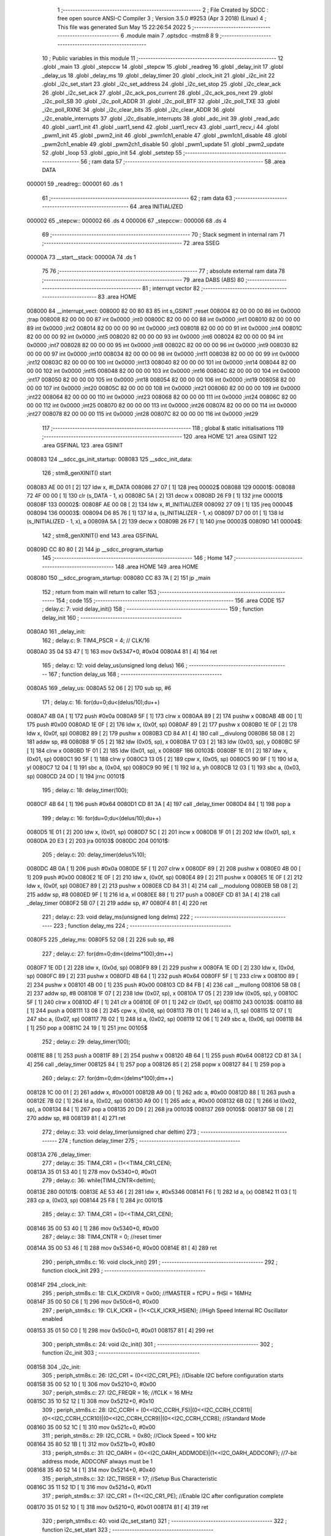                                       1 ;--------------------------------------------------------
                                      2 ; File Created by SDCC : free open source ANSI-C Compiler
                                      3 ; Version 3.5.0 #9253 (Apr  3 2018) (Linux)
                                      4 ; This file was generated Sun May 15 22:26:54 2022
                                      5 ;--------------------------------------------------------
                                      6 	.module main
                                      7 	.optsdcc -mstm8
                                      8 	
                                      9 ;--------------------------------------------------------
                                     10 ; Public variables in this module
                                     11 ;--------------------------------------------------------
                                     12 	.globl _main
                                     13 	.globl _stepccw
                                     14 	.globl _stepcw
                                     15 	.globl _readreg
                                     16 	.globl _delay_init
                                     17 	.globl _delay_us
                                     18 	.globl _delay_ms
                                     19 	.globl _delay_timer
                                     20 	.globl _clock_init
                                     21 	.globl _i2c_init
                                     22 	.globl _i2c_set_start
                                     23 	.globl _i2c_set_address
                                     24 	.globl _i2c_set_stop
                                     25 	.globl _i2c_clear_ack
                                     26 	.globl _i2c_set_ack
                                     27 	.globl _i2c_ack_pos_current
                                     28 	.globl _i2c_ack_pos_next
                                     29 	.globl _i2c_poll_SB
                                     30 	.globl _i2c_poll_ADDR
                                     31 	.globl _i2c_poll_BTF
                                     32 	.globl _i2c_poll_TXE
                                     33 	.globl _i2c_poll_RXNE
                                     34 	.globl _i2c_clear_bits
                                     35 	.globl _i2c_clear_ADDR
                                     36 	.globl _i2c_enable_interrupts
                                     37 	.globl _i2c_disable_interrupts
                                     38 	.globl _adc_init
                                     39 	.globl _read_adc
                                     40 	.globl _uart1_init
                                     41 	.globl _uart1_send
                                     42 	.globl _uart1_recv
                                     43 	.globl _uart1_recv_i
                                     44 	.globl _pwm1_init
                                     45 	.globl _pwm2_init
                                     46 	.globl _pwm1ch1_enable
                                     47 	.globl _pwm1ch1_disable
                                     48 	.globl _pwm2ch1_enable
                                     49 	.globl _pwm2ch1_disable
                                     50 	.globl _pwm1_update
                                     51 	.globl _pwm2_update
                                     52 	.globl _loop
                                     53 	.globl _gpio_init
                                     54 	.globl _setstep
                                     55 ;--------------------------------------------------------
                                     56 ; ram data
                                     57 ;--------------------------------------------------------
                                     58 	.area DATA
      000001                         59 _readreg::
      000001                         60 	.ds 1
                                     61 ;--------------------------------------------------------
                                     62 ; ram data
                                     63 ;--------------------------------------------------------
                                     64 	.area INITIALIZED
      000002                         65 _stepcw::
      000002                         66 	.ds 4
      000006                         67 _stepccw::
      000006                         68 	.ds 4
                                     69 ;--------------------------------------------------------
                                     70 ; Stack segment in internal ram 
                                     71 ;--------------------------------------------------------
                                     72 	.area	SSEG
      00000A                         73 __start__stack:
      00000A                         74 	.ds	1
                                     75 
                                     76 ;--------------------------------------------------------
                                     77 ; absolute external ram data
                                     78 ;--------------------------------------------------------
                                     79 	.area DABS (ABS)
                                     80 ;--------------------------------------------------------
                                     81 ; interrupt vector 
                                     82 ;--------------------------------------------------------
                                     83 	.area HOME
      008000                         84 __interrupt_vect:
      008000 82 00 80 83             85 	int s_GSINIT ;reset
      008004 82 00 00 00             86 	int 0x0000 ;trap
      008008 82 00 00 00             87 	int 0x0000 ;int0
      00800C 82 00 00 00             88 	int 0x0000 ;int1
      008010 82 00 00 00             89 	int 0x0000 ;int2
      008014 82 00 00 00             90 	int 0x0000 ;int3
      008018 82 00 00 00             91 	int 0x0000 ;int4
      00801C 82 00 00 00             92 	int 0x0000 ;int5
      008020 82 00 00 00             93 	int 0x0000 ;int6
      008024 82 00 00 00             94 	int 0x0000 ;int7
      008028 82 00 00 00             95 	int 0x0000 ;int8
      00802C 82 00 00 00             96 	int 0x0000 ;int9
      008030 82 00 00 00             97 	int 0x0000 ;int10
      008034 82 00 00 00             98 	int 0x0000 ;int11
      008038 82 00 00 00             99 	int 0x0000 ;int12
      00803C 82 00 00 00            100 	int 0x0000 ;int13
      008040 82 00 00 00            101 	int 0x0000 ;int14
      008044 82 00 00 00            102 	int 0x0000 ;int15
      008048 82 00 00 00            103 	int 0x0000 ;int16
      00804C 82 00 00 00            104 	int 0x0000 ;int17
      008050 82 00 00 00            105 	int 0x0000 ;int18
      008054 82 00 00 00            106 	int 0x0000 ;int19
      008058 82 00 00 00            107 	int 0x0000 ;int20
      00805C 82 00 00 00            108 	int 0x0000 ;int21
      008060 82 00 00 00            109 	int 0x0000 ;int22
      008064 82 00 00 00            110 	int 0x0000 ;int23
      008068 82 00 00 00            111 	int 0x0000 ;int24
      00806C 82 00 00 00            112 	int 0x0000 ;int25
      008070 82 00 00 00            113 	int 0x0000 ;int26
      008074 82 00 00 00            114 	int 0x0000 ;int27
      008078 82 00 00 00            115 	int 0x0000 ;int28
      00807C 82 00 00 00            116 	int 0x0000 ;int29
                                    117 ;--------------------------------------------------------
                                    118 ; global & static initialisations
                                    119 ;--------------------------------------------------------
                                    120 	.area HOME
                                    121 	.area GSINIT
                                    122 	.area GSFINAL
                                    123 	.area GSINIT
      008083                        124 __sdcc_gs_init_startup:
      008083                        125 __sdcc_init_data:
                                    126 ; stm8_genXINIT() start
      008083 AE 00 01         [ 2]  127 	ldw x, #l_DATA
      008086 27 07            [ 1]  128 	jreq	00002$
      008088                        129 00001$:
      008088 72 4F 00 00      [ 1]  130 	clr (s_DATA - 1, x)
      00808C 5A               [ 2]  131 	decw x
      00808D 26 F9            [ 1]  132 	jrne	00001$
      00808F                        133 00002$:
      00808F AE 00 08         [ 2]  134 	ldw	x, #l_INITIALIZER
      008092 27 09            [ 1]  135 	jreq	00004$
      008094                        136 00003$:
      008094 D6 85 76         [ 1]  137 	ld	a, (s_INITIALIZER - 1, x)
      008097 D7 00 01         [ 1]  138 	ld	(s_INITIALIZED - 1, x), a
      00809A 5A               [ 2]  139 	decw	x
      00809B 26 F7            [ 1]  140 	jrne	00003$
      00809D                        141 00004$:
                                    142 ; stm8_genXINIT() end
                                    143 	.area GSFINAL
      00809D CC 80 80         [ 2]  144 	jp	__sdcc_program_startup
                                    145 ;--------------------------------------------------------
                                    146 ; Home
                                    147 ;--------------------------------------------------------
                                    148 	.area HOME
                                    149 	.area HOME
      008080                        150 __sdcc_program_startup:
      008080 CC 83 7A         [ 2]  151 	jp	_main
                                    152 ;	return from main will return to caller
                                    153 ;--------------------------------------------------------
                                    154 ; code
                                    155 ;--------------------------------------------------------
                                    156 	.area CODE
                                    157 ;	delay.c: 7: void delay_init()
                                    158 ;	-----------------------------------------
                                    159 ;	 function delay_init
                                    160 ;	-----------------------------------------
      0080A0                        161 _delay_init:
                                    162 ;	delay.c: 9: TIM4_PSCR = 4; // CLK/16
      0080A0 35 04 53 47      [ 1]  163 	mov	0x5347+0, #0x04
      0080A4 81               [ 4]  164 	ret
                                    165 ;	delay.c: 12: void delay_us(unsigned long delus)
                                    166 ;	-----------------------------------------
                                    167 ;	 function delay_us
                                    168 ;	-----------------------------------------
      0080A5                        169 _delay_us:
      0080A5 52 06            [ 2]  170 	sub	sp, #6
                                    171 ;	delay.c: 16: for(du=0;du<(delus/10);du++)
      0080A7 4B 0A            [ 1]  172 	push	#0x0a
      0080A9 5F               [ 1]  173 	clrw	x
      0080AA 89               [ 2]  174 	pushw	x
      0080AB 4B 00            [ 1]  175 	push	#0x00
      0080AD 1E 0F            [ 2]  176 	ldw	x, (0x0f, sp)
      0080AF 89               [ 2]  177 	pushw	x
      0080B0 1E 0F            [ 2]  178 	ldw	x, (0x0f, sp)
      0080B2 89               [ 2]  179 	pushw	x
      0080B3 CD 84 A1         [ 4]  180 	call	__divulong
      0080B6 5B 08            [ 2]  181 	addw	sp, #8
      0080B8 1F 05            [ 2]  182 	ldw	(0x05, sp), x
      0080BA 17 03            [ 2]  183 	ldw	(0x03, sp), y
      0080BC 5F               [ 1]  184 	clrw	x
      0080BD 1F 01            [ 2]  185 	ldw	(0x01, sp), x
      0080BF                        186 00103$:
      0080BF 1E 01            [ 2]  187 	ldw	x, (0x01, sp)
      0080C1 90 5F            [ 1]  188 	clrw	y
      0080C3 13 05            [ 2]  189 	cpw	x, (0x05, sp)
      0080C5 90 9F            [ 1]  190 	ld	a, yl
      0080C7 12 04            [ 1]  191 	sbc	a, (0x04, sp)
      0080C9 90 9E            [ 1]  192 	ld	a, yh
      0080CB 12 03            [ 1]  193 	sbc	a, (0x03, sp)
      0080CD 24 0D            [ 1]  194 	jrnc	00101$
                                    195 ;	delay.c: 18: delay_timer(100);
      0080CF 4B 64            [ 1]  196 	push	#0x64
      0080D1 CD 81 3A         [ 4]  197 	call	_delay_timer
      0080D4 84               [ 1]  198 	pop	a
                                    199 ;	delay.c: 16: for(du=0;du<(delus/10);du++)
      0080D5 1E 01            [ 2]  200 	ldw	x, (0x01, sp)
      0080D7 5C               [ 2]  201 	incw	x
      0080D8 1F 01            [ 2]  202 	ldw	(0x01, sp), x
      0080DA 20 E3            [ 2]  203 	jra	00103$
      0080DC                        204 00101$:
                                    205 ;	delay.c: 20: delay_timer(delus%10);
      0080DC 4B 0A            [ 1]  206 	push	#0x0a
      0080DE 5F               [ 1]  207 	clrw	x
      0080DF 89               [ 2]  208 	pushw	x
      0080E0 4B 00            [ 1]  209 	push	#0x00
      0080E2 1E 0F            [ 2]  210 	ldw	x, (0x0f, sp)
      0080E4 89               [ 2]  211 	pushw	x
      0080E5 1E 0F            [ 2]  212 	ldw	x, (0x0f, sp)
      0080E7 89               [ 2]  213 	pushw	x
      0080E8 CD 84 31         [ 4]  214 	call	__modulong
      0080EB 5B 08            [ 2]  215 	addw	sp, #8
      0080ED 9F               [ 1]  216 	ld	a, xl
      0080EE 88               [ 1]  217 	push	a
      0080EF CD 81 3A         [ 4]  218 	call	_delay_timer
      0080F2 5B 07            [ 2]  219 	addw	sp, #7
      0080F4 81               [ 4]  220 	ret
                                    221 ;	delay.c: 23: void delay_ms(unsigned long delms)
                                    222 ;	-----------------------------------------
                                    223 ;	 function delay_ms
                                    224 ;	-----------------------------------------
      0080F5                        225 _delay_ms:
      0080F5 52 08            [ 2]  226 	sub	sp, #8
                                    227 ;	delay.c: 27: for(dm=0;dm<(delms*100);dm++)
      0080F7 1E 0D            [ 2]  228 	ldw	x, (0x0d, sp)
      0080F9 89               [ 2]  229 	pushw	x
      0080FA 1E 0D            [ 2]  230 	ldw	x, (0x0d, sp)
      0080FC 89               [ 2]  231 	pushw	x
      0080FD 4B 64            [ 1]  232 	push	#0x64
      0080FF 5F               [ 1]  233 	clrw	x
      008100 89               [ 2]  234 	pushw	x
      008101 4B 00            [ 1]  235 	push	#0x00
      008103 CD 84 FB         [ 4]  236 	call	__mullong
      008106 5B 08            [ 2]  237 	addw	sp, #8
      008108 1F 07            [ 2]  238 	ldw	(0x07, sp), x
      00810A 17 05            [ 2]  239 	ldw	(0x05, sp), y
      00810C 5F               [ 1]  240 	clrw	x
      00810D 4F               [ 1]  241 	clr	a
      00810E 0F 01            [ 1]  242 	clr	(0x01, sp)
      008110                        243 00103$:
      008110 88               [ 1]  244 	push	a
      008111 13 08            [ 2]  245 	cpw	x, (0x08, sp)
      008113 7B 01            [ 1]  246 	ld	a, (1, sp)
      008115 12 07            [ 1]  247 	sbc	a, (0x07, sp)
      008117 7B 02            [ 1]  248 	ld	a, (0x02, sp)
      008119 12 06            [ 1]  249 	sbc	a, (0x06, sp)
      00811B 84               [ 1]  250 	pop	a
      00811C 24 19            [ 1]  251 	jrnc	00105$
                                    252 ;	delay.c: 29: delay_timer(100);
      00811E 88               [ 1]  253 	push	a
      00811F 89               [ 2]  254 	pushw	x
      008120 4B 64            [ 1]  255 	push	#0x64
      008122 CD 81 3A         [ 4]  256 	call	_delay_timer
      008125 84               [ 1]  257 	pop	a
      008126 85               [ 2]  258 	popw	x
      008127 84               [ 1]  259 	pop	a
                                    260 ;	delay.c: 27: for(dm=0;dm<(delms*100);dm++)
      008128 1C 00 01         [ 2]  261 	addw	x, #0x0001
      00812B A9 00            [ 1]  262 	adc	a, #0x00
      00812D 88               [ 1]  263 	push	a
      00812E 7B 02            [ 1]  264 	ld	a, (0x02, sp)
      008130 A9 00            [ 1]  265 	adc	a, #0x00
      008132 6B 02            [ 1]  266 	ld	(0x02, sp), a
      008134 84               [ 1]  267 	pop	a
      008135 20 D9            [ 2]  268 	jra	00103$
      008137                        269 00105$:
      008137 5B 08            [ 2]  270 	addw	sp, #8
      008139 81               [ 4]  271 	ret
                                    272 ;	delay.c: 33: void delay_timer(unsigned char deltim)
                                    273 ;	-----------------------------------------
                                    274 ;	 function delay_timer
                                    275 ;	-----------------------------------------
      00813A                        276 _delay_timer:
                                    277 ;	delay.c: 35: TIM4_CR1 = (1<<TIM4_CR1_CEN);
      00813A 35 01 53 40      [ 1]  278 	mov	0x5340+0, #0x01
                                    279 ;	delay.c: 36: while(TIM4_CNTR<deltim);
      00813E                        280 00101$:
      00813E AE 53 46         [ 2]  281 	ldw	x, #0x5346
      008141 F6               [ 1]  282 	ld	a, (x)
      008142 11 03            [ 1]  283 	cp	a, (0x03, sp)
      008144 25 F8            [ 1]  284 	jrc	00101$
                                    285 ;	delay.c: 37: TIM4_CR1 = (0<<TIM4_CR1_CEN);
      008146 35 00 53 40      [ 1]  286 	mov	0x5340+0, #0x00
                                    287 ;	delay.c: 38: TIM4_CNTR = 0; //reset timer	
      00814A 35 00 53 46      [ 1]  288 	mov	0x5346+0, #0x00
      00814E 81               [ 4]  289 	ret
                                    290 ;	periph_stm8s.c: 16: void clock_init()
                                    291 ;	-----------------------------------------
                                    292 ;	 function clock_init
                                    293 ;	-----------------------------------------
      00814F                        294 _clock_init:
                                    295 ;	periph_stm8s.c: 18: CLK_CKDIVR = 0x00; //fMASTER = fCPU = fHSI = 16MHz
      00814F 35 00 50 C6      [ 1]  296 	mov	0x50c6+0, #0x00
                                    297 ;	periph_stm8s.c: 19: CLK_ICKR = (1<<CLK_ICKR_HSIEN);	//High Speed Internal RC Oscillator enabled
      008153 35 01 50 C0      [ 1]  298 	mov	0x50c0+0, #0x01
      008157 81               [ 4]  299 	ret
                                    300 ;	periph_stm8s.c: 24: void i2c_init()
                                    301 ;	-----------------------------------------
                                    302 ;	 function i2c_init
                                    303 ;	-----------------------------------------
      008158                        304 _i2c_init:
                                    305 ;	periph_stm8s.c: 26: I2C_CR1 = (0<<I2C_CR1_PE); //Disable I2C before configuration starts
      008158 35 00 52 10      [ 1]  306 	mov	0x5210+0, #0x00
                                    307 ;	periph_stm8s.c: 27: I2C_FREQR = 16;	//fCLK = 16 MHz
      00815C 35 10 52 12      [ 1]  308 	mov	0x5212+0, #0x10
                                    309 ;	periph_stm8s.c: 28: I2C_CCRH = (0<<I2C_CCRH_FS)|(0<<I2C_CCRH_CCR11)|(0<<I2C_CCRH_CCR10)|(0<<I2C_CCRH_CCR9)|(0<<I2C_CCRH_CCR8); //Standard Mode
      008160 35 00 52 1C      [ 1]  310 	mov	0x521c+0, #0x00
                                    311 ;	periph_stm8s.c: 29: I2C_CCRL = 0x80;  //Clock Speed = 100 kHz
      008164 35 80 52 1B      [ 1]  312 	mov	0x521b+0, #0x80
                                    313 ;	periph_stm8s.c: 31: I2C_OARH = (0<<I2C_OARH_ADDMODE)|(1<<I2C_OARH_ADDCONF); //7-bit address mode, ADDCONF always must be 1
      008168 35 40 52 14      [ 1]  314 	mov	0x5214+0, #0x40
                                    315 ;	periph_stm8s.c: 32: I2C_TRISER = 17;  //Setup Bus Characteristic
      00816C 35 11 52 1D      [ 1]  316 	mov	0x521d+0, #0x11
                                    317 ;	periph_stm8s.c: 37: I2C_CR1 = (1<<I2C_CR1_PE);  //Enable I2C after configuration complete
      008170 35 01 52 10      [ 1]  318 	mov	0x5210+0, #0x01
      008174 81               [ 4]  319 	ret
                                    320 ;	periph_stm8s.c: 40: void i2c_set_start()
                                    321 ;	-----------------------------------------
                                    322 ;	 function i2c_set_start
                                    323 ;	-----------------------------------------
      008175                        324 _i2c_set_start:
                                    325 ;	periph_stm8s.c: 42: I2C_CR2 |= (1<<I2C_CR2_START);
      008175 72 10 52 11      [ 1]  326 	bset	0x5211, #0
      008179 81               [ 4]  327 	ret
                                    328 ;	periph_stm8s.c: 45: void i2c_set_address(unsigned char addr, unsigned char dir)
                                    329 ;	-----------------------------------------
                                    330 ;	 function i2c_set_address
                                    331 ;	-----------------------------------------
      00817A                        332 _i2c_set_address:
                                    333 ;	periph_stm8s.c: 47: if(dir==I2C_READ) I2C_DR = (addr<<1)|dir;
      00817A 7B 03            [ 1]  334 	ld	a, (0x03, sp)
      00817C 97               [ 1]  335 	ld	xl, a
      00817D 58               [ 2]  336 	sllw	x
      00817E 7B 04            [ 1]  337 	ld	a, (0x04, sp)
      008180 A1 01            [ 1]  338 	cp	a, #0x01
      008182 26 09            [ 1]  339 	jrne	00104$
      008184 9F               [ 1]  340 	ld	a, xl
      008185 1A 04            [ 1]  341 	or	a, (0x04, sp)
      008187 AE 52 16         [ 2]  342 	ldw	x, #0x5216
      00818A F7               [ 1]  343 	ld	(x), a
      00818B 20 0D            [ 2]  344 	jra	00106$
      00818D                        345 00104$:
                                    346 ;	periph_stm8s.c: 48: else if(dir==I2C_WRITE) I2C_DR = (addr<<1)&dir;
      00818D 7B 04            [ 1]  347 	ld	a, (0x04, sp)
      00818F A1 FE            [ 1]  348 	cp	a, #0xfe
      008191 26 07            [ 1]  349 	jrne	00106$
      008193 9F               [ 1]  350 	ld	a, xl
      008194 14 04            [ 1]  351 	and	a, (0x04, sp)
      008196 AE 52 16         [ 2]  352 	ldw	x, #0x5216
      008199 F7               [ 1]  353 	ld	(x), a
      00819A                        354 00106$:
      00819A 81               [ 4]  355 	ret
                                    356 ;	periph_stm8s.c: 52: void i2c_set_stop()
                                    357 ;	-----------------------------------------
                                    358 ;	 function i2c_set_stop
                                    359 ;	-----------------------------------------
      00819B                        360 _i2c_set_stop:
                                    361 ;	periph_stm8s.c: 54: I2C_CR2 |= (1<<I2C_CR2_STOP);
      00819B AE 52 11         [ 2]  362 	ldw	x, #0x5211
      00819E F6               [ 1]  363 	ld	a, (x)
      00819F AA 02            [ 1]  364 	or	a, #0x02
      0081A1 F7               [ 1]  365 	ld	(x), a
      0081A2 81               [ 4]  366 	ret
                                    367 ;	periph_stm8s.c: 57: void i2c_clear_ack()
                                    368 ;	-----------------------------------------
                                    369 ;	 function i2c_clear_ack
                                    370 ;	-----------------------------------------
      0081A3                        371 _i2c_clear_ack:
                                    372 ;	periph_stm8s.c: 59: I2C_CR2 &= ~(1<<I2C_CR2_ACK); //Disable Acknowledge
      0081A3 AE 52 11         [ 2]  373 	ldw	x, #0x5211
      0081A6 F6               [ 1]  374 	ld	a, (x)
      0081A7 A4 FB            [ 1]  375 	and	a, #0xfb
      0081A9 F7               [ 1]  376 	ld	(x), a
      0081AA 81               [ 4]  377 	ret
                                    378 ;	periph_stm8s.c: 62: void i2c_set_ack()
                                    379 ;	-----------------------------------------
                                    380 ;	 function i2c_set_ack
                                    381 ;	-----------------------------------------
      0081AB                        382 _i2c_set_ack:
                                    383 ;	periph_stm8s.c: 64: I2C_CR2 |= (1<<I2C_CR2_ACK); //Enable Acknowledge
      0081AB AE 52 11         [ 2]  384 	ldw	x, #0x5211
      0081AE F6               [ 1]  385 	ld	a, (x)
      0081AF AA 04            [ 1]  386 	or	a, #0x04
      0081B1 F7               [ 1]  387 	ld	(x), a
      0081B2 81               [ 4]  388 	ret
                                    389 ;	periph_stm8s.c: 67: void i2c_ack_pos_current()
                                    390 ;	-----------------------------------------
                                    391 ;	 function i2c_ack_pos_current
                                    392 ;	-----------------------------------------
      0081B3                        393 _i2c_ack_pos_current:
                                    394 ;	periph_stm8s.c: 69: I2C_CR2 &= ~(1<<I2C_CR2_POS); //ACK bit controls the (N)ACK of the current byte being received in the shift register
      0081B3 AE 52 11         [ 2]  395 	ldw	x, #0x5211
      0081B6 F6               [ 1]  396 	ld	a, (x)
      0081B7 A4 F7            [ 1]  397 	and	a, #0xf7
      0081B9 F7               [ 1]  398 	ld	(x), a
      0081BA 81               [ 4]  399 	ret
                                    400 ;	periph_stm8s.c: 72: void i2c_ack_pos_next()
                                    401 ;	-----------------------------------------
                                    402 ;	 function i2c_ack_pos_next
                                    403 ;	-----------------------------------------
      0081BB                        404 _i2c_ack_pos_next:
                                    405 ;	periph_stm8s.c: 74: I2C_CR2 |= (1<<I2C_CR2_POS); //ACK bit controls the (N)ACK of the next byte which will be received in the shift register
      0081BB AE 52 11         [ 2]  406 	ldw	x, #0x5211
      0081BE F6               [ 1]  407 	ld	a, (x)
      0081BF AA 08            [ 1]  408 	or	a, #0x08
      0081C1 F7               [ 1]  409 	ld	(x), a
      0081C2 81               [ 4]  410 	ret
                                    411 ;	periph_stm8s.c: 77: void i2c_poll_SB()
                                    412 ;	-----------------------------------------
                                    413 ;	 function i2c_poll_SB
                                    414 ;	-----------------------------------------
      0081C3                        415 _i2c_poll_SB:
                                    416 ;	periph_stm8s.c: 79: while((I2C_SR1&(1<<I2C_SR1_SB))!=(1<<I2C_SR1_SB)){}
      0081C3                        417 00101$:
      0081C3 AE 52 17         [ 2]  418 	ldw	x, #0x5217
      0081C6 F6               [ 1]  419 	ld	a, (x)
      0081C7 A4 01            [ 1]  420 	and	a, #0x01
      0081C9 A1 01            [ 1]  421 	cp	a, #0x01
      0081CB 26 F6            [ 1]  422 	jrne	00101$
      0081CD 81               [ 4]  423 	ret
                                    424 ;	periph_stm8s.c: 82: void i2c_poll_ADDR()
                                    425 ;	-----------------------------------------
                                    426 ;	 function i2c_poll_ADDR
                                    427 ;	-----------------------------------------
      0081CE                        428 _i2c_poll_ADDR:
                                    429 ;	periph_stm8s.c: 84: while((I2C_SR1&(1<<I2C_SR1_ADDR))!=(1<<I2C_SR1_ADDR)){}
      0081CE                        430 00101$:
      0081CE AE 52 17         [ 2]  431 	ldw	x, #0x5217
      0081D1 F6               [ 1]  432 	ld	a, (x)
      0081D2 A4 02            [ 1]  433 	and	a, #0x02
      0081D4 A1 02            [ 1]  434 	cp	a, #0x02
      0081D6 26 F6            [ 1]  435 	jrne	00101$
      0081D8 81               [ 4]  436 	ret
                                    437 ;	periph_stm8s.c: 87: void i2c_poll_BTF()
                                    438 ;	-----------------------------------------
                                    439 ;	 function i2c_poll_BTF
                                    440 ;	-----------------------------------------
      0081D9                        441 _i2c_poll_BTF:
                                    442 ;	periph_stm8s.c: 89: while((I2C_SR1&(1<<I2C_SR1_BTF))!=(1<<I2C_SR1_BTF)){}
      0081D9                        443 00101$:
      0081D9 AE 52 17         [ 2]  444 	ldw	x, #0x5217
      0081DC F6               [ 1]  445 	ld	a, (x)
      0081DD A4 04            [ 1]  446 	and	a, #0x04
      0081DF A1 04            [ 1]  447 	cp	a, #0x04
      0081E1 26 F6            [ 1]  448 	jrne	00101$
      0081E3 81               [ 4]  449 	ret
                                    450 ;	periph_stm8s.c: 92: void i2c_poll_TXE()
                                    451 ;	-----------------------------------------
                                    452 ;	 function i2c_poll_TXE
                                    453 ;	-----------------------------------------
      0081E4                        454 _i2c_poll_TXE:
                                    455 ;	periph_stm8s.c: 94: while((I2C_SR1&(1<<I2C_SR1_TXE))!=(1<<I2C_SR1_TXE)){}
      0081E4                        456 00101$:
      0081E4 AE 52 17         [ 2]  457 	ldw	x, #0x5217
      0081E7 F6               [ 1]  458 	ld	a, (x)
      0081E8 A4 80            [ 1]  459 	and	a, #0x80
      0081EA A1 80            [ 1]  460 	cp	a, #0x80
      0081EC 26 F6            [ 1]  461 	jrne	00101$
      0081EE 81               [ 4]  462 	ret
                                    463 ;	periph_stm8s.c: 97: void i2c_poll_RXNE()
                                    464 ;	-----------------------------------------
                                    465 ;	 function i2c_poll_RXNE
                                    466 ;	-----------------------------------------
      0081EF                        467 _i2c_poll_RXNE:
                                    468 ;	periph_stm8s.c: 99: while((I2C_SR1&(1<<I2C_SR1_RXNE))!=(1<<I2C_SR1_RXNE)){}
      0081EF                        469 00101$:
      0081EF AE 52 17         [ 2]  470 	ldw	x, #0x5217
      0081F2 F6               [ 1]  471 	ld	a, (x)
      0081F3 A4 40            [ 1]  472 	and	a, #0x40
      0081F5 A1 40            [ 1]  473 	cp	a, #0x40
      0081F7 26 F6            [ 1]  474 	jrne	00101$
      0081F9 81               [ 4]  475 	ret
                                    476 ;	periph_stm8s.c: 102: void i2c_clear_bits()
                                    477 ;	-----------------------------------------
                                    478 ;	 function i2c_clear_bits
                                    479 ;	-----------------------------------------
      0081FA                        480 _i2c_clear_bits:
                                    481 ;	periph_stm8s.c: 104: readreg = I2C_SR1;
      0081FA AE 52 17         [ 2]  482 	ldw	x, #0x5217
      0081FD F6               [ 1]  483 	ld	a, (x)
      0081FE C7 00 01         [ 1]  484 	ld	_readreg+0, a
      008201 81               [ 4]  485 	ret
                                    486 ;	periph_stm8s.c: 107: void i2c_clear_ADDR()
                                    487 ;	-----------------------------------------
                                    488 ;	 function i2c_clear_ADDR
                                    489 ;	-----------------------------------------
      008202                        490 _i2c_clear_ADDR:
                                    491 ;	periph_stm8s.c: 109: readreg = I2C_SR1;
      008202 AE 52 17         [ 2]  492 	ldw	x, #0x5217
      008205 F6               [ 1]  493 	ld	a, (x)
                                    494 ;	periph_stm8s.c: 110: readreg = I2C_SR3;
      008206 AE 52 19         [ 2]  495 	ldw	x, #0x5219
      008209 F6               [ 1]  496 	ld	a, (x)
      00820A C7 00 01         [ 1]  497 	ld	_readreg+0, a
      00820D 81               [ 4]  498 	ret
                                    499 ;	periph_stm8s.c: 113: void i2c_enable_interrupts()
                                    500 ;	-----------------------------------------
                                    501 ;	 function i2c_enable_interrupts
                                    502 ;	-----------------------------------------
      00820E                        503 _i2c_enable_interrupts:
                                    504 ;	periph_stm8s.c: 115: I2C_ITR = 0x07;
      00820E 35 07 52 1A      [ 1]  505 	mov	0x521a+0, #0x07
      008212 81               [ 4]  506 	ret
                                    507 ;	periph_stm8s.c: 117: void i2c_disable_interrupts()
                                    508 ;	-----------------------------------------
                                    509 ;	 function i2c_disable_interrupts
                                    510 ;	-----------------------------------------
      008213                        511 _i2c_disable_interrupts:
                                    512 ;	periph_stm8s.c: 119: I2C_ITR = 0x00;
      008213 35 00 52 1A      [ 1]  513 	mov	0x521a+0, #0x00
      008217 81               [ 4]  514 	ret
                                    515 ;	periph_stm8s.c: 124: void adc_init()
                                    516 ;	-----------------------------------------
                                    517 ;	 function adc_init
                                    518 ;	-----------------------------------------
      008218                        519 _adc_init:
                                    520 ;	periph_stm8s.c: 126: ADC1_CR1 = fADC_fMASTER_8<<ADC1_CR1_SPSEL; // ADCCLK = MCLK/8
      008218 35 40 54 01      [ 1]  521 	mov	0x5401+0, #0x40
                                    522 ;	periph_stm8s.c: 127: ADC1_CR2 = (1<<ADC1_CR2_ALIGN);  // right alignment adc data
      00821C 35 08 54 02      [ 1]  523 	mov	0x5402+0, #0x08
                                    524 ;	periph_stm8s.c: 129: ADC1_CR1 |= (1<<ADC1_CR1_ADON);  // turn on ADC
      008220 72 10 54 01      [ 1]  525 	bset	0x5401, #0
      008224 81               [ 4]  526 	ret
                                    527 ;	periph_stm8s.c: 133: unsigned int read_adc(unsigned char adcch)
                                    528 ;	-----------------------------------------
                                    529 ;	 function read_adc
                                    530 ;	-----------------------------------------
      008225                        531 _read_adc:
      008225 52 04            [ 2]  532 	sub	sp, #4
                                    533 ;	periph_stm8s.c: 137: ADC1_CSR &= 0xF0;  // select
      008227 AE 54 00         [ 2]  534 	ldw	x, #0x5400
      00822A F6               [ 1]  535 	ld	a, (x)
      00822B A4 F0            [ 1]  536 	and	a, #0xf0
      00822D F7               [ 1]  537 	ld	(x), a
                                    538 ;	periph_stm8s.c: 138: ADC1_CSR |= adcch; // channel
      00822E AE 54 00         [ 2]  539 	ldw	x, #0x5400
      008231 F6               [ 1]  540 	ld	a, (x)
      008232 1A 07            [ 1]  541 	or	a, (0x07, sp)
      008234 AE 54 00         [ 2]  542 	ldw	x, #0x5400
      008237 F7               [ 1]  543 	ld	(x), a
                                    544 ;	periph_stm8s.c: 141: ADC1_CR1 |= (1<<ADC1_CR1_ADON); // start conversion
      008238 72 10 54 01      [ 1]  545 	bset	0x5401, #0
                                    546 ;	periph_stm8s.c: 142: while(!((ADC1_CSR)&(1<<ADC1_CSR_EOC)));; // conversion is in progress
      00823C                        547 00101$:
      00823C AE 54 00         [ 2]  548 	ldw	x, #0x5400
      00823F F6               [ 1]  549 	ld	a, (x)
      008240 4D               [ 1]  550 	tnz	a
      008241 2A F9            [ 1]  551 	jrpl	00101$
                                    552 ;	periph_stm8s.c: 143: adcval = (ADC1_DRH<<8) + ADC1_DRL;
      008243 AE 54 04         [ 2]  553 	ldw	x, #0x5404
      008246 F6               [ 1]  554 	ld	a, (x)
      008247 0F 03            [ 1]  555 	clr	(0x03, sp)
      008249 6B 01            [ 1]  556 	ld	(0x01, sp), a
      00824B 0F 02            [ 1]  557 	clr	(0x02, sp)
      00824D AE 54 05         [ 2]  558 	ldw	x, #0x5405
      008250 F6               [ 1]  559 	ld	a, (x)
      008251 5F               [ 1]  560 	clrw	x
      008252 97               [ 1]  561 	ld	xl, a
      008253 72 FB 01         [ 2]  562 	addw	x, (0x01, sp)
                                    563 ;	periph_stm8s.c: 144: ADC1_CSR |= (0<<ADC1_CSR_EOC); // reset EOC
      008256 90 AE 54 00      [ 2]  564 	ldw	y, #0x5400
      00825A 90 F6            [ 1]  565 	ld	a, (y)
      00825C 90 AE 54 00      [ 2]  566 	ldw	y, #0x5400
      008260 90 F7            [ 1]  567 	ld	(y), a
                                    568 ;	periph_stm8s.c: 146: return adcval;
      008262 5B 04            [ 2]  569 	addw	sp, #4
      008264 81               [ 4]  570 	ret
                                    571 ;	periph_stm8s.c: 151: void uart1_init(unsigned char rxien) //UART Initialization
                                    572 ;	-----------------------------------------
                                    573 ;	 function uart1_init
                                    574 ;	-----------------------------------------
      008265                        575 _uart1_init:
                                    576 ;	periph_stm8s.c: 155: UART1_BRR1 = 0x68;
      008265 35 68 52 32      [ 1]  577 	mov	0x5232+0, #0x68
                                    578 ;	periph_stm8s.c: 156: UART1_BRR2 = 0x03;
      008269 35 03 52 33      [ 1]  579 	mov	0x5233+0, #0x03
                                    580 ;	periph_stm8s.c: 158: UART1_CR1 |= (0<<UART1_CR1_M)|(0<<UART1_CR1_PCEN); //8 bit Data; No Parity
      00826D AE 52 34         [ 2]  581 	ldw	x, #0x5234
      008270 F6               [ 1]  582 	ld	a, (x)
      008271 AE 52 34         [ 2]  583 	ldw	x, #0x5234
      008274 F7               [ 1]  584 	ld	(x), a
                                    585 ;	periph_stm8s.c: 159: UART1_CR3 |= (0<<UART1_CR3_STOP); //Stop Bit = 1
      008275 AE 52 36         [ 2]  586 	ldw	x, #0x5236
      008278 F6               [ 1]  587 	ld	a, (x)
      008279 AE 52 36         [ 2]  588 	ldw	x, #0x5236
      00827C F7               [ 1]  589 	ld	(x), a
                                    590 ;	periph_stm8s.c: 161: if(rxien==1) 
      00827D 7B 03            [ 1]  591 	ld	a, (0x03, sp)
      00827F A1 01            [ 1]  592 	cp	a, #0x01
      008281 26 0B            [ 1]  593 	jrne	00102$
                                    594 ;	periph_stm8s.c: 163: UART1_CR2 |= (1<<UART1_CR2_RIEN); //Enable Interrupt on Receiver Mode
      008283 AE 52 35         [ 2]  595 	ldw	x, #0x5235
      008286 F6               [ 1]  596 	ld	a, (x)
      008287 AA 20            [ 1]  597 	or	a, #0x20
      008289 F7               [ 1]  598 	ld	(x), a
                                    599 ;	periph_stm8s.c: 164: ITC_SPR5 = (level_2<<ITC_SPR5_VECT18); //UART Interrupt Setting
      00828A 35 00 7F 74      [ 1]  600 	mov	0x7f74+0, #0x00
      00828E                        601 00102$:
                                    602 ;	periph_stm8s.c: 167: UART1_CR2 |= (1<<UART1_CR2_TEN); //Enable Transmitter Mode
      00828E AE 52 35         [ 2]  603 	ldw	x, #0x5235
      008291 F6               [ 1]  604 	ld	a, (x)
      008292 AA 08            [ 1]  605 	or	a, #0x08
      008294 F7               [ 1]  606 	ld	(x), a
                                    607 ;	periph_stm8s.c: 168: UART1_CR2 |= (1<<UART1_CR2_REN); //Enable Receiver Mode
      008295 AE 52 35         [ 2]  608 	ldw	x, #0x5235
      008298 F6               [ 1]  609 	ld	a, (x)
      008299 AA 04            [ 1]  610 	or	a, #0x04
      00829B F7               [ 1]  611 	ld	(x), a
      00829C 81               [ 4]  612 	ret
                                    613 ;	periph_stm8s.c: 171: void uart1_send(unsigned char usend) //UART Transmit a Byte
                                    614 ;	-----------------------------------------
                                    615 ;	 function uart1_send
                                    616 ;	-----------------------------------------
      00829D                        617 _uart1_send:
                                    618 ;	periph_stm8s.c: 173: UART1_DR = usend; //Write to UART Data Register
      00829D AE 52 31         [ 2]  619 	ldw	x, #0x5231
      0082A0 7B 03            [ 1]  620 	ld	a, (0x03, sp)
      0082A2 F7               [ 1]  621 	ld	(x), a
                                    622 ;	periph_stm8s.c: 174: while((UART1_SR&(1<<UART1_SR_TXE))!=(1<<UART1_SR_TXE)); //Wait until Transmission complete
      0082A3                        623 00101$:
      0082A3 AE 52 30         [ 2]  624 	ldw	x, #0x5230
      0082A6 F6               [ 1]  625 	ld	a, (x)
      0082A7 A4 80            [ 1]  626 	and	a, #0x80
      0082A9 A1 80            [ 1]  627 	cp	a, #0x80
      0082AB 26 F6            [ 1]  628 	jrne	00101$
      0082AD 81               [ 4]  629 	ret
                                    630 ;	periph_stm8s.c: 177: unsigned char uart1_recv() //UART Receive a Byte (using Polling)
                                    631 ;	-----------------------------------------
                                    632 ;	 function uart1_recv
                                    633 ;	-----------------------------------------
      0082AE                        634 _uart1_recv:
                                    635 ;	periph_stm8s.c: 180: if((UART1_SR&(1<<UART1_SR_RXNE))==(1<<UART1_SR_RXNE)) //Check if any data in Data Register
      0082AE AE 52 30         [ 2]  636 	ldw	x, #0x5230
      0082B1 F6               [ 1]  637 	ld	a, (x)
      0082B2 A4 20            [ 1]  638 	and	a, #0x20
      0082B4 A1 20            [ 1]  639 	cp	a, #0x20
      0082B6 26 05            [ 1]  640 	jrne	00102$
                                    641 ;	periph_stm8s.c: 182: urecv = UART1_DR; //Read Data Register (RXNE cleared automatically)
      0082B8 AE 52 31         [ 2]  642 	ldw	x, #0x5231
      0082BB F6               [ 1]  643 	ld	a, (x)
                                    644 ;	periph_stm8s.c: 184: else urecv=0;
      0082BC 21                     645 	.byte 0x21
      0082BD                        646 00102$:
      0082BD 4F               [ 1]  647 	clr	a
      0082BE                        648 00103$:
                                    649 ;	periph_stm8s.c: 185: return urecv;
      0082BE 81               [ 4]  650 	ret
                                    651 ;	periph_stm8s.c: 188: unsigned char uart1_recv_i() //UART Receive a Byte (using Interrupt)
                                    652 ;	-----------------------------------------
                                    653 ;	 function uart1_recv_i
                                    654 ;	-----------------------------------------
      0082BF                        655 _uart1_recv_i:
                                    656 ;	periph_stm8s.c: 191: urecv = UART1_DR; //Read Data Register (RXNE cleared automatically)
      0082BF AE 52 31         [ 2]  657 	ldw	x, #0x5231
      0082C2 F6               [ 1]  658 	ld	a, (x)
                                    659 ;	periph_stm8s.c: 192: return urecv;
      0082C3 81               [ 4]  660 	ret
                                    661 ;	periph_stm8s.c: 198: void pwm1_init(unsigned int timval)
                                    662 ;	-----------------------------------------
                                    663 ;	 function pwm1_init
                                    664 ;	-----------------------------------------
      0082C4                        665 _pwm1_init:
      0082C4 52 02            [ 2]  666 	sub	sp, #2
                                    667 ;	periph_stm8s.c: 200: TIM1_PSCRH = 0x00; //TIM_CLK = CLK
      0082C6 35 00 52 60      [ 1]  668 	mov	0x5260+0, #0x00
                                    669 ;	periph_stm8s.c: 201: TIM1_PSCRL = 0x00; //TIM_CLK = CLK
      0082CA 35 00 52 61      [ 1]  670 	mov	0x5261+0, #0x00
                                    671 ;	periph_stm8s.c: 202: TIM1_ARRH = (timval >> 8); //TIM RELOAD
      0082CE 7B 05            [ 1]  672 	ld	a, (0x05, sp)
      0082D0 0F 01            [ 1]  673 	clr	(0x01, sp)
      0082D2 AE 52 62         [ 2]  674 	ldw	x, #0x5262
      0082D5 F7               [ 1]  675 	ld	(x), a
                                    676 ;	periph_stm8s.c: 203: TIM1_ARRL = (timval & 0x00FF); //TIM RELOAD
      0082D6 7B 06            [ 1]  677 	ld	a, (0x06, sp)
      0082D8 95               [ 1]  678 	ld	xh, a
      0082D9 4F               [ 1]  679 	clr	a
      0082DA 9E               [ 1]  680 	ld	a, xh
      0082DB AE 52 63         [ 2]  681 	ldw	x, #0x5263
      0082DE F7               [ 1]  682 	ld	(x), a
                                    683 ;	periph_stm8s.c: 204: pwm1ch1_enable();
      0082DF CD 83 3A         [ 4]  684 	call	_pwm1ch1_enable
                                    685 ;	periph_stm8s.c: 205: TIM1_CCER1 |= (0<<TIM1_CCER1_CC1P); //Output active high
      0082E2 AE 52 5C         [ 2]  686 	ldw	x, #0x525c
      0082E5 F6               [ 1]  687 	ld	a, (x)
      0082E6 AE 52 5C         [ 2]  688 	ldw	x, #0x525c
      0082E9 F7               [ 1]  689 	ld	(x), a
                                    690 ;	periph_stm8s.c: 206: TIM1_CCMR1 = (TIM1_OCxREF_PWM_mode1<<TIM1_CCMR1_OC1M); //PWM MODE 1 for Channel 1
      0082EA 35 60 52 58      [ 1]  691 	mov	0x5258+0, #0x60
                                    692 ;	periph_stm8s.c: 207: pwm1_update(0x0000); //Start Value
      0082EE 5F               [ 1]  693 	clrw	x
      0082EF 89               [ 2]  694 	pushw	x
      0082F0 CD 83 4E         [ 4]  695 	call	_pwm1_update
      0082F3 5B 02            [ 2]  696 	addw	sp, #2
                                    697 ;	periph_stm8s.c: 208: TIM1_BKR = (1<<TIM1_BKR_MOE); //ENABLE MAIN OUTPUT 
      0082F5 35 80 52 6D      [ 1]  698 	mov	0x526d+0, #0x80
                                    699 ;	periph_stm8s.c: 209: TIM1_CR1 |= (1<<TIM1_CR1_CEN); //ENABLE TIM
      0082F9 AE 52 50         [ 2]  700 	ldw	x, #0x5250
      0082FC F6               [ 1]  701 	ld	a, (x)
      0082FD AA 01            [ 1]  702 	or	a, #0x01
      0082FF F7               [ 1]  703 	ld	(x), a
      008300 5B 02            [ 2]  704 	addw	sp, #2
      008302 81               [ 4]  705 	ret
                                    706 ;	periph_stm8s.c: 212: void pwm2_init(unsigned int timval)
                                    707 ;	-----------------------------------------
                                    708 ;	 function pwm2_init
                                    709 ;	-----------------------------------------
      008303                        710 _pwm2_init:
      008303 52 02            [ 2]  711 	sub	sp, #2
                                    712 ;	periph_stm8s.c: 214: TIM2_PSCR = 0x00; //TIM_CLK = CLK
      008305 35 00 53 0E      [ 1]  713 	mov	0x530e+0, #0x00
                                    714 ;	periph_stm8s.c: 215: TIM2_ARRH = (timval >> 8); //TIM RELOAD
      008309 7B 05            [ 1]  715 	ld	a, (0x05, sp)
      00830B 0F 01            [ 1]  716 	clr	(0x01, sp)
      00830D AE 53 0F         [ 2]  717 	ldw	x, #0x530f
      008310 F7               [ 1]  718 	ld	(x), a
                                    719 ;	periph_stm8s.c: 216: TIM2_ARRL = (timval & 0x00FF); //TIM RELOAD
      008311 7B 06            [ 1]  720 	ld	a, (0x06, sp)
      008313 95               [ 1]  721 	ld	xh, a
      008314 4F               [ 1]  722 	clr	a
      008315 9E               [ 1]  723 	ld	a, xh
      008316 AE 53 10         [ 2]  724 	ldw	x, #0x5310
      008319 F7               [ 1]  725 	ld	(x), a
                                    726 ;	periph_stm8s.c: 217: pwm2ch1_enable();
      00831A CD 83 44         [ 4]  727 	call	_pwm2ch1_enable
                                    728 ;	periph_stm8s.c: 218: TIM2_CCER1 |= (0<<TIM2_CCER1_CC1P); //Output active high
      00831D AE 53 0A         [ 2]  729 	ldw	x, #0x530a
      008320 F6               [ 1]  730 	ld	a, (x)
      008321 AE 53 0A         [ 2]  731 	ldw	x, #0x530a
      008324 F7               [ 1]  732 	ld	(x), a
                                    733 ;	periph_stm8s.c: 219: TIM2_CCMR1 = (TIM2_OCxREF_PWM_mode1<<TIM2_CCMR1_OC1M); //PWM MODE 1 for Channel 1 
      008325 35 60 53 07      [ 1]  734 	mov	0x5307+0, #0x60
                                    735 ;	periph_stm8s.c: 220: pwm2_update(0x0000); //Start Value
      008329 5F               [ 1]  736 	clrw	x
      00832A 89               [ 2]  737 	pushw	x
      00832B CD 83 64         [ 4]  738 	call	_pwm2_update
      00832E 5B 02            [ 2]  739 	addw	sp, #2
                                    740 ;	periph_stm8s.c: 221: TIM2_CR1 |= (1<<TIM2_CR1_CEN); //ENABLE TIM
      008330 AE 53 00         [ 2]  741 	ldw	x, #0x5300
      008333 F6               [ 1]  742 	ld	a, (x)
      008334 AA 01            [ 1]  743 	or	a, #0x01
      008336 F7               [ 1]  744 	ld	(x), a
      008337 5B 02            [ 2]  745 	addw	sp, #2
      008339 81               [ 4]  746 	ret
                                    747 ;	periph_stm8s.c: 224: void pwm1ch1_enable()
                                    748 ;	-----------------------------------------
                                    749 ;	 function pwm1ch1_enable
                                    750 ;	-----------------------------------------
      00833A                        751 _pwm1ch1_enable:
                                    752 ;	periph_stm8s.c: 226: TIM1_CCER1 |= (1<<TIM1_CCER1_CC1E);
      00833A 72 10 52 5C      [ 1]  753 	bset	0x525c, #0
      00833E 81               [ 4]  754 	ret
                                    755 ;	periph_stm8s.c: 229: void pwm1ch1_disable()
                                    756 ;	-----------------------------------------
                                    757 ;	 function pwm1ch1_disable
                                    758 ;	-----------------------------------------
      00833F                        759 _pwm1ch1_disable:
                                    760 ;	periph_stm8s.c: 231: TIM1_CCER1 &= ~(1<<TIM1_CCER1_CC1E);
      00833F 72 11 52 5C      [ 1]  761 	bres	0x525c, #0
      008343 81               [ 4]  762 	ret
                                    763 ;	periph_stm8s.c: 234: void pwm2ch1_enable()
                                    764 ;	-----------------------------------------
                                    765 ;	 function pwm2ch1_enable
                                    766 ;	-----------------------------------------
      008344                        767 _pwm2ch1_enable:
                                    768 ;	periph_stm8s.c: 236: TIM2_CCER1 |= (1<<TIM2_CCER1_CC1E);
      008344 72 10 53 0A      [ 1]  769 	bset	0x530a, #0
      008348 81               [ 4]  770 	ret
                                    771 ;	periph_stm8s.c: 239: void pwm2ch1_disable()
                                    772 ;	-----------------------------------------
                                    773 ;	 function pwm2ch1_disable
                                    774 ;	-----------------------------------------
      008349                        775 _pwm2ch1_disable:
                                    776 ;	periph_stm8s.c: 241: TIM2_CCER1 &= ~(1<<TIM2_CCER1_CC1E);
      008349 72 11 53 0A      [ 1]  777 	bres	0x530a, #0
      00834D 81               [ 4]  778 	ret
                                    779 ;	periph_stm8s.c: 244: void pwm1_update(unsigned int pwmval)
                                    780 ;	-----------------------------------------
                                    781 ;	 function pwm1_update
                                    782 ;	-----------------------------------------
      00834E                        783 _pwm1_update:
      00834E 52 02            [ 2]  784 	sub	sp, #2
                                    785 ;	periph_stm8s.c: 246: TIM1_CCR1L = (pwmval & 0x00FF);
      008350 7B 06            [ 1]  786 	ld	a, (0x06, sp)
      008352 95               [ 1]  787 	ld	xh, a
      008353 4F               [ 1]  788 	clr	a
      008354 9E               [ 1]  789 	ld	a, xh
      008355 AE 52 66         [ 2]  790 	ldw	x, #0x5266
      008358 F7               [ 1]  791 	ld	(x), a
                                    792 ;	periph_stm8s.c: 247: TIM1_CCR1H = (pwmval >> 8);
      008359 7B 05            [ 1]  793 	ld	a, (0x05, sp)
      00835B 0F 01            [ 1]  794 	clr	(0x01, sp)
      00835D AE 52 65         [ 2]  795 	ldw	x, #0x5265
      008360 F7               [ 1]  796 	ld	(x), a
      008361 5B 02            [ 2]  797 	addw	sp, #2
      008363 81               [ 4]  798 	ret
                                    799 ;	periph_stm8s.c: 250: void pwm2_update(unsigned int pwmval)
                                    800 ;	-----------------------------------------
                                    801 ;	 function pwm2_update
                                    802 ;	-----------------------------------------
      008364                        803 _pwm2_update:
      008364 52 02            [ 2]  804 	sub	sp, #2
                                    805 ;	periph_stm8s.c: 252: TIM2_CCR1L = (pwmval & 0x00FF);
      008366 7B 06            [ 1]  806 	ld	a, (0x06, sp)
      008368 95               [ 1]  807 	ld	xh, a
      008369 4F               [ 1]  808 	clr	a
      00836A 9E               [ 1]  809 	ld	a, xh
      00836B AE 53 12         [ 2]  810 	ldw	x, #0x5312
      00836E F7               [ 1]  811 	ld	(x), a
                                    812 ;	periph_stm8s.c: 253: TIM2_CCR1H = (pwmval >> 8);
      00836F 7B 05            [ 1]  813 	ld	a, (0x05, sp)
      008371 0F 01            [ 1]  814 	clr	(0x01, sp)
      008373 AE 53 11         [ 2]  815 	ldw	x, #0x5311
      008376 F7               [ 1]  816 	ld	(x), a
      008377 5B 02            [ 2]  817 	addw	sp, #2
      008379 81               [ 4]  818 	ret
                                    819 ;	main.c: 40: int main()
                                    820 ;	-----------------------------------------
                                    821 ;	 function main
                                    822 ;	-----------------------------------------
      00837A                        823 _main:
                                    824 ;	main.c: 42: clock_init();
      00837A CD 81 4F         [ 4]  825 	call	_clock_init
                                    826 ;	main.c: 43: delay_init();
      00837D CD 80 A0         [ 4]  827 	call	_delay_init
                                    828 ;	main.c: 44: gpio_init();
      008380 CD 83 F9         [ 4]  829 	call	_gpio_init
                                    830 ;	main.c: 46: loop();
      008383 CD 83 88         [ 4]  831 	call	_loop
                                    832 ;	main.c: 47: return 0;
      008386 5F               [ 1]  833 	clrw	x
      008387 81               [ 4]  834 	ret
                                    835 ;	main.c: 53: void loop()
                                    836 ;	-----------------------------------------
                                    837 ;	 function loop
                                    838 ;	-----------------------------------------
      008388                        839 _loop:
      008388 52 05            [ 2]  840 	sub	sp, #5
                                    841 ;	main.c: 57: while(1)
      00838A                        842 00110$:
                                    843 ;	main.c: 59: if((BTNIDR|BTNCW_MASKL)==BTNCW_MASKL) //If CW Button is pressed (Active Low)
      00838A AE 50 01         [ 2]  844 	ldw	x, #0x5001
      00838D F6               [ 1]  845 	ld	a, (x)
      00838E AA FD            [ 1]  846 	or	a, #0xfd
      008390 A1 FD            [ 1]  847 	cp	a, #0xfd
      008392 26 29            [ 1]  848 	jrne	00107$
                                    849 ;	main.c: 61: for(sti=0;sti<4;sti++)
      008394 AE 00 02         [ 2]  850 	ldw	x, #_stepcw+0
      008397 1F 02            [ 2]  851 	ldw	(0x02, sp), x
      008399 0F 01            [ 1]  852 	clr	(0x01, sp)
      00839B                        853 00112$:
                                    854 ;	main.c: 63: setstep(stepcw[sti]); //Run CW sequence
      00839B 5F               [ 1]  855 	clrw	x
      00839C 7B 01            [ 1]  856 	ld	a, (0x01, sp)
      00839E 97               [ 1]  857 	ld	xl, a
      00839F 72 FB 02         [ 2]  858 	addw	x, (0x02, sp)
      0083A2 F6               [ 1]  859 	ld	a, (x)
      0083A3 88               [ 1]  860 	push	a
      0083A4 CD 84 27         [ 4]  861 	call	_setstep
      0083A7 84               [ 1]  862 	pop	a
                                    863 ;	main.c: 64: delay_ms(10);
      0083A8 4B 0A            [ 1]  864 	push	#0x0a
      0083AA 5F               [ 1]  865 	clrw	x
      0083AB 89               [ 2]  866 	pushw	x
      0083AC 4B 00            [ 1]  867 	push	#0x00
      0083AE CD 80 F5         [ 4]  868 	call	_delay_ms
      0083B1 5B 04            [ 2]  869 	addw	sp, #4
                                    870 ;	main.c: 61: for(sti=0;sti<4;sti++)
      0083B3 0C 01            [ 1]  871 	inc	(0x01, sp)
      0083B5 7B 01            [ 1]  872 	ld	a, (0x01, sp)
      0083B7 A1 04            [ 1]  873 	cp	a, #0x04
      0083B9 25 E0            [ 1]  874 	jrc	00112$
      0083BB 20 CD            [ 2]  875 	jra	00110$
      0083BD                        876 00107$:
                                    877 ;	main.c: 67: else if((BTNIDR|BTNCCW_MASKL)==BTNCCW_MASKL) //If CCW Button is pressed (Active Low)
      0083BD AE 50 01         [ 2]  878 	ldw	x, #0x5001
      0083C0 F6               [ 1]  879 	ld	a, (x)
      0083C1 AA FB            [ 1]  880 	or	a, #0xfb
      0083C3 A1 FB            [ 1]  881 	cp	a, #0xfb
      0083C5 26 29            [ 1]  882 	jrne	00104$
                                    883 ;	main.c: 69: for(sti=0;sti<4;sti++)
      0083C7 AE 00 06         [ 2]  884 	ldw	x, #_stepccw+0
      0083CA 1F 04            [ 2]  885 	ldw	(0x04, sp), x
      0083CC 0F 01            [ 1]  886 	clr	(0x01, sp)
      0083CE                        887 00114$:
                                    888 ;	main.c: 71: setstep(stepccw[sti]); //Run CCW sequence
      0083CE 5F               [ 1]  889 	clrw	x
      0083CF 7B 01            [ 1]  890 	ld	a, (0x01, sp)
      0083D1 97               [ 1]  891 	ld	xl, a
      0083D2 72 FB 04         [ 2]  892 	addw	x, (0x04, sp)
      0083D5 F6               [ 1]  893 	ld	a, (x)
      0083D6 88               [ 1]  894 	push	a
      0083D7 CD 84 27         [ 4]  895 	call	_setstep
      0083DA 84               [ 1]  896 	pop	a
                                    897 ;	main.c: 72: delay_ms(10);
      0083DB 4B 0A            [ 1]  898 	push	#0x0a
      0083DD 5F               [ 1]  899 	clrw	x
      0083DE 89               [ 2]  900 	pushw	x
      0083DF 4B 00            [ 1]  901 	push	#0x00
      0083E1 CD 80 F5         [ 4]  902 	call	_delay_ms
      0083E4 5B 04            [ 2]  903 	addw	sp, #4
                                    904 ;	main.c: 69: for(sti=0;sti<4;sti++)
      0083E6 0C 01            [ 1]  905 	inc	(0x01, sp)
      0083E8 7B 01            [ 1]  906 	ld	a, (0x01, sp)
      0083EA A1 04            [ 1]  907 	cp	a, #0x04
      0083EC 25 E0            [ 1]  908 	jrc	00114$
      0083EE 20 9A            [ 2]  909 	jra	00110$
      0083F0                        910 00104$:
                                    911 ;	main.c: 77: MOTODR = 0x00;
      0083F0 35 00 50 0A      [ 1]  912 	mov	0x500a+0, #0x00
      0083F4 20 94            [ 2]  913 	jra	00110$
      0083F6 5B 05            [ 2]  914 	addw	sp, #5
      0083F8 81               [ 4]  915 	ret
                                    916 ;	main.c: 83: void gpio_init()
                                    917 ;	-----------------------------------------
                                    918 ;	 function gpio_init
                                    919 ;	-----------------------------------------
      0083F9                        920 _gpio_init:
                                    921 ;	main.c: 85: MOTDDR |= (OUTPUT<<MOTP1)|(OUTPUT<<MOTP2)|(OUTPUT<<MOTP3)|(OUTPUT<<MOTP4);
      0083F9 AE 50 0C         [ 2]  922 	ldw	x, #0x500c
      0083FC F6               [ 1]  923 	ld	a, (x)
      0083FD AA 78            [ 1]  924 	or	a, #0x78
      0083FF F7               [ 1]  925 	ld	(x), a
                                    926 ;	main.c: 86: MOTCR1 |= (pushpull<<MOTP1)|(pushpull<<MOTP2)|(pushpull<<MOTP3)|(pushpull<<MOTP4);
      008400 AE 50 0D         [ 2]  927 	ldw	x, #0x500d
      008403 F6               [ 1]  928 	ld	a, (x)
      008404 AA 78            [ 1]  929 	or	a, #0x78
      008406 F7               [ 1]  930 	ld	(x), a
                                    931 ;	main.c: 87: MOTCR2 |= (speed_2MHz<<MOTP1)|(speed_2MHz<<MOTP2)|(speed_2MHz<<MOTP3)|(speed_2MHz<<MOTP4);
      008407 AE 50 0E         [ 2]  932 	ldw	x, #0x500e
      00840A F6               [ 1]  933 	ld	a, (x)
      00840B AE 50 0E         [ 2]  934 	ldw	x, #0x500e
      00840E F7               [ 1]  935 	ld	(x), a
                                    936 ;	main.c: 89: BTNDDR |= (INPUT<<BTNCW)|(INPUT<<BTNCCW);
      00840F AE 50 02         [ 2]  937 	ldw	x, #0x5002
      008412 F6               [ 1]  938 	ld	a, (x)
      008413 AE 50 02         [ 2]  939 	ldw	x, #0x5002
      008416 F7               [ 1]  940 	ld	(x), a
                                    941 ;	main.c: 90: BTNCR1 |= (pullup<<BTNCW)|(pullup<<BTNCCW); //Use internal pull-up
      008417 AE 50 03         [ 2]  942 	ldw	x, #0x5003
      00841A F6               [ 1]  943 	ld	a, (x)
      00841B AA 06            [ 1]  944 	or	a, #0x06
      00841D F7               [ 1]  945 	ld	(x), a
                                    946 ;	main.c: 91: BTNCR2 |= (exti_disabled<<BTNCW)|(exti_disabled<<BTNCCW);
      00841E AE 50 04         [ 2]  947 	ldw	x, #0x5004
      008421 F6               [ 1]  948 	ld	a, (x)
      008422 AE 50 04         [ 2]  949 	ldw	x, #0x5004
      008425 F7               [ 1]  950 	ld	(x), a
      008426 81               [ 4]  951 	ret
                                    952 ;	main.c: 94: void setstep(unsigned char st)
                                    953 ;	-----------------------------------------
                                    954 ;	 function setstep
                                    955 ;	-----------------------------------------
      008427                        956 _setstep:
                                    957 ;	main.c: 96: MOTODR = st<<MOTP1; //Update step
      008427 7B 03            [ 1]  958 	ld	a, (0x03, sp)
      008429 48               [ 1]  959 	sll	a
      00842A 48               [ 1]  960 	sll	a
      00842B 48               [ 1]  961 	sll	a
      00842C AE 50 0A         [ 2]  962 	ldw	x, #0x500a
      00842F F7               [ 1]  963 	ld	(x), a
      008430 81               [ 4]  964 	ret
                                    965 	.area CODE
                                    966 	.area INITIALIZER
      008577                        967 __xinit__stepcw:
      008577 0A                     968 	.db #0x0A	; 10
      008578 09                     969 	.db #0x09	; 9
      008579 05                     970 	.db #0x05	; 5
      00857A 06                     971 	.db #0x06	; 6
      00857B                        972 __xinit__stepccw:
      00857B 05                     973 	.db #0x05	; 5
      00857C 09                     974 	.db #0x09	; 9
      00857D 0A                     975 	.db #0x0A	; 10
      00857E 06                     976 	.db #0x06	; 6
                                    977 	.area CABS (ABS)
